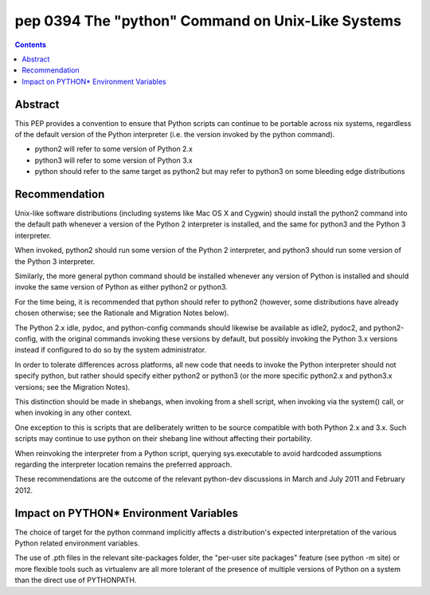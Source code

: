 ﻿
.. index::
   pair: PEP; 0394

.. _python_pep_0394:

====================================================
pep 0394 The "python" Command on Unix-Like Systems
====================================================

.. seealso::

   - http://www.python.org/dev/peps/pep-0394/
   - :ref:`python_argparse`
   - :ref:`python_plac_parser`



.. contents::
   :depth: 3

Abstract
========

This PEP provides a convention to ensure that Python scripts can continue to 
be portable across nix systems, regardless of the default version of the Python 
interpreter (i.e. the version invoked by the python command).

- python2 will refer to some version of Python 2.x
- python3 will refer to some version of Python 3.x
- python should refer to the same target as python2 but may refer to python3 on some bleeding edge distributions

Recommendation
==============

Unix-like software distributions (including systems like Mac OS X and Cygwin)
should install the python2 command into the default path whenever a version of
the Python 2 interpreter is installed, and the same for python3 and the Python 3
interpreter.

When invoked, python2 should run some version of the Python 2 interpreter, and
python3 should run some version of the Python 3 interpreter.

Similarly, the more general python command should be installed whenever any
version of Python is installed and should invoke the same version of Python as
either python2 or python3.

For the time being, it is recommended that python should refer to python2
(however, some distributions have already chosen otherwise; see the Rationale
and Migration Notes below).

The Python 2.x idle, pydoc, and python-config commands should likewise be
available as idle2, pydoc2, and python2-config, with the original commands
invoking these versions by default, but possibly invoking the Python 3.x
versions instead if configured to do so by the system administrator.

In order to tolerate differences across platforms, all new code that needs to
invoke the Python interpreter should not specify python, but rather should
specify either python2 or python3 (or the more specific python2.x and python3.x
versions; see the Migration Notes).

This distinction should be made in shebangs, when invoking from a shell script,
when invoking via the system() call, or when invoking in any other context.

One exception to this is scripts that are deliberately written to be source
compatible with both Python 2.x and 3.x. Such scripts may continue to use python
on their shebang line without affecting their portability.

When reinvoking the interpreter from a Python script, querying sys.executable to
avoid hardcoded assumptions regarding the interpreter location remains the
preferred approach.

These recommendations are the outcome of the relevant python-dev discussions 
in March and July 2011 and February 2012.



Impact on PYTHON* Environment Variables
=======================================

The choice of target for the python command implicitly affects a distribution's
expected interpretation of the various Python related environment variables.

The use of .pth files in the relevant site-packages folder, the "per-user site
packages" feature (see python -m site) or more flexible tools such as virtualenv
are all more tolerant of the presence of multiple versions of Python on a system
than the direct use of PYTHONPATH.









